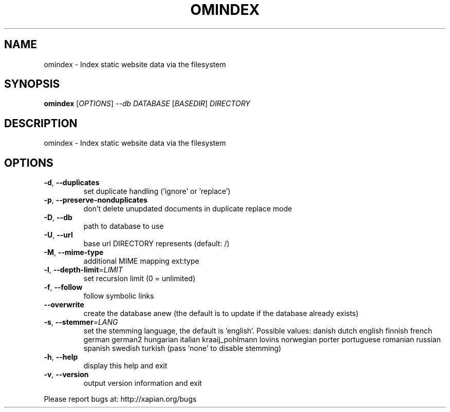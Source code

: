 .\" DO NOT MODIFY THIS FILE!  It was generated by help2man 1.36.
.TH OMINDEX "1" "November 2009" "xapian-omega 1.0.17" "User Commands"
.SH NAME
omindex \- Index static website data via the filesystem
.SH SYNOPSIS
.B omindex
[\fIOPTIONS\fR] \fI--db DATABASE \fR[\fIBASEDIR\fR] \fIDIRECTORY\fR
.SH DESCRIPTION
omindex \- Index static website data via the filesystem
.SH OPTIONS
.TP
\fB\-d\fR, \fB\-\-duplicates\fR
set duplicate handling ('ignore' or 'replace')
.TP
\fB\-p\fR, \fB\-\-preserve\-nonduplicates\fR
don't delete unupdated documents in
duplicate replace mode
.TP
\fB\-D\fR, \fB\-\-db\fR
path to database to use
.TP
\fB\-U\fR, \fB\-\-url\fR
base url DIRECTORY represents (default: /)
.TP
\fB\-M\fR, \fB\-\-mime\-type\fR
additional MIME mapping ext:type
.TP
\fB\-l\fR, \fB\-\-depth\-limit\fR=\fILIMIT\fR
set recursion limit (0 = unlimited)
.TP
\fB\-f\fR, \fB\-\-follow\fR
follow symbolic links
.TP
\fB\-\-overwrite\fR
create the database anew (the default is to update
if the database already exists)
.TP
\fB\-s\fR, \fB\-\-stemmer\fR=\fILANG\fR
set the stemming language, the default is 'english'.
Possible values: danish dutch english finnish french
german german2 hungarian italian kraaij_pohlmann
lovins norwegian porter portuguese romanian russian
spanish swedish turkish (pass 'none' to disable
stemming)
.TP
\fB\-h\fR, \fB\-\-help\fR
display this help and exit
.TP
\fB\-v\fR, \fB\-\-version\fR
output version information and exit
.PP
Please report bugs at:
http://xapian.org/bugs
